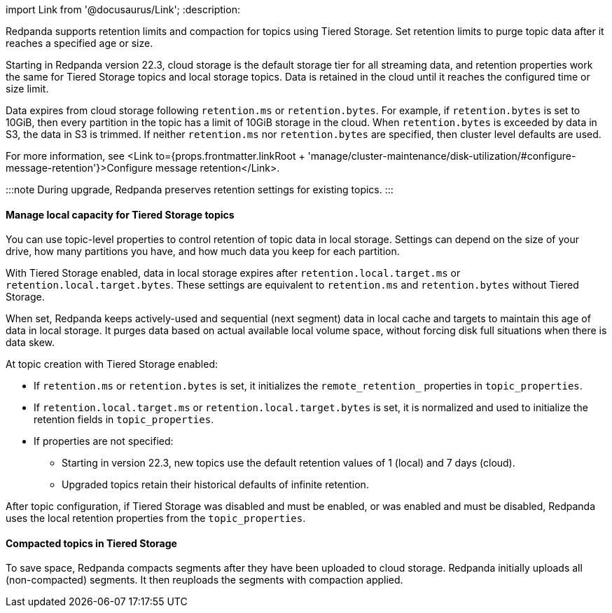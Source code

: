 import Link from '@docusaurus/Link';
:description: 

Redpanda supports retention limits and compaction for topics using Tiered Storage. Set retention limits to purge topic data after it reaches a specified age or size.

Starting in Redpanda version 22.3, cloud storage is the default storage tier for all streaming data, and retention properties work the same for Tiered Storage topics and local storage topics. Data is retained in the cloud until it reaches the configured time or size limit.

Data expires from cloud storage following `retention.ms` or `retention.bytes`. For example, if `retention.bytes` is set to 10GiB, then every partition in the topic has a limit of 10GiB storage in the cloud. When `retention.bytes` is exceeded by data in S3, the data in S3 is trimmed. If neither `retention.ms` nor `retention.bytes` are specified, then cluster level defaults are used.

For more information, see <Link to={props.frontmatter.linkRoot + 'manage/cluster-maintenance/disk-utilization/#configure-message-retention'}>Configure message retention</Link>.

:::note
During upgrade, Redpanda preserves retention settings for existing topics.
:::

==== Manage local capacity for Tiered Storage topics

You can use topic-level properties to control retention of topic data in local storage. Settings can depend on the size of your drive, how many partitions you have, and how much data you keep for each partition.

With Tiered Storage enabled, data in local storage expires after `retention.local.target.ms` or `retention.local.target.bytes`. These settings are equivalent to `retention.ms` and `retention.bytes` without Tiered Storage.

When set, Redpanda keeps actively-used and sequential (next segment) data in local cache and targets to maintain this age of data in local storage. It purges data based on actual available local volume space, without forcing disk full situations when there is data skew.

At topic creation with Tiered Storage enabled:

* If `retention.ms` or `retention.bytes` is set, it initializes the `remote_retention_` properties in `topic_properties`.
* If `retention.local.target.ms` or `retention.local.target.bytes` is set, it is normalized and used to initialize the retention fields in `topic_properties`.
* If properties are not specified:
 ** Starting in version 22.3, new topics use the default retention values of 1 (local) and 7 days (cloud).
 ** Upgraded topics retain their historical defaults of infinite retention.

After topic configuration, if Tiered Storage was disabled and must be enabled, or was enabled and must be disabled, Redpanda uses the local retention properties from the `topic_properties`.

==== Compacted topics in Tiered Storage

To save space, Redpanda compacts segments after they have been uploaded to cloud storage. Redpanda initially uploads all (non-compacted) segments. It then reuploads the segments with compaction applied.

